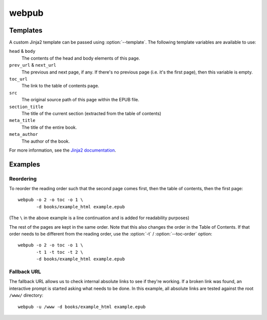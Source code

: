 webpub
======

.. click:: webpub.cli:main
   :prog: webpub

Templates
---------

A custom Jinja2 template can be passed using :option:`--template`. The
following template variables are available to use:

``head`` & ``body``
   The contents of the head and body elements of this page.
``prev_url`` & ``next_url``
   The previous and next page, if any. If there's no previous page
   (i.e. it's the first page), then this variable is empty.
``toc_url``
   The link to the table of contents page.
``src``
   The original source path of this page within the EPUB file.
``section_title``
   The title of the current section (extracted from the table of
   contents)
``meta_title``
   The title of the entire book.
``meta_author``
   The author of the book.

For more information, see the `Jinja2 documentation
<http://jinja.pocoo.org/docs/2.10/templates/>`_.

Examples
--------

Reordering
~~~~~~~~~~

To reorder the reading order such that the second page comes first,
then the table of contents, then the first page::

   webpub -o 2 -o toc -o 1 \
          -d books/example_html example.epub

(The ``\`` in the above example is a line continuation and is added
for readability purposes)

The rest of the pages are kept in the same order. Note that this also
changes the order in the Table of Contents. If that order needs to be
different from the reading order, use the :option:`-t` /
:option:`--toc-order` option::

   webpub -o 2 -o toc -o 1 \
          -t 1 -t toc -t 2 \
          -d books/example_html example.epub

Fallback URL
~~~~~~~~~~~~

The fallback URL allows us to check internal absolute links to see if
they're working. If a broken link was found, an interactive prompt is
started asking what needs to be done. In this example, all absolute
links are tested against the root ``/www/`` directory::

   webpub -u /www -d books/example_html example.epub
